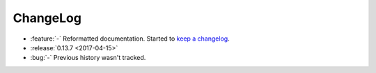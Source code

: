 ===========
 ChangeLog
===========

* :feature:`-` Reformatted documentation. Started to `keep a changelog
  <http://keepachangelog.com/>`_.
* :release:`0.13.7 <2017-04-15>`
* :bug:`-` Previous history wasn't tracked.
